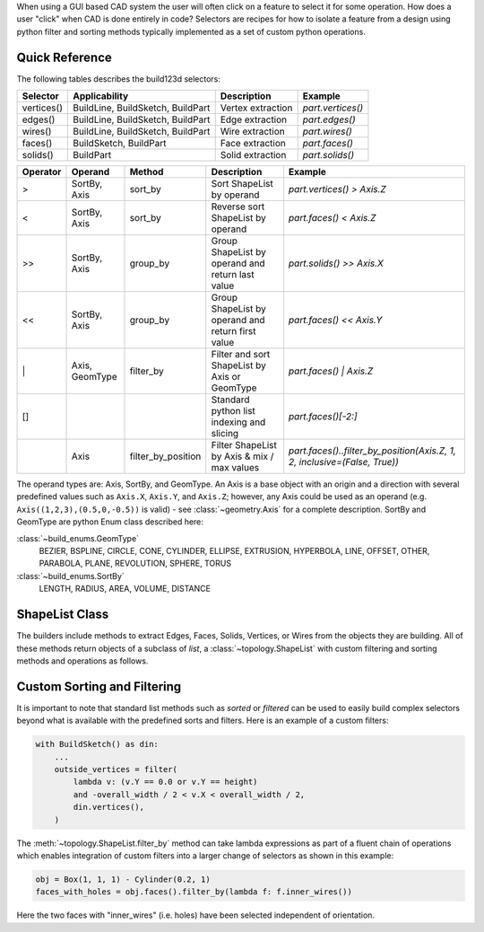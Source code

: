 When using a GUI based CAD system the user will often click on a feature to select
it for some operation. How does a user "click" when CAD is done entirely in code?
Selectors are recipes for how to isolate a feature from a design using python
filter and sorting methods typically implemented as a set of custom python
operations.

Quick Reference
---------------

The following tables describes the build123d selectors:

+-------------+-----------------------------------+-------------------+-------------------+
| Selector    | Applicability                     | Description       | Example           |
+=============+===================================+===================+===================+
| vertices()  | BuildLine, BuildSketch, BuildPart | Vertex extraction | `part.vertices()` |
+-------------+-----------------------------------+-------------------+-------------------+
| edges()     | BuildLine, BuildSketch, BuildPart | Edge extraction   | `part.edges()`    |
+-------------+-----------------------------------+-------------------+-------------------+
| wires()     | BuildLine, BuildSketch, BuildPart | Wire extraction   | `part.wires()`    |
+-------------+-----------------------------------+-------------------+-------------------+
| faces()     | BuildSketch, BuildPart            | Face extraction   | `part.faces()`    |
+-------------+-----------------------------------+-------------------+-------------------+
| solids()    | BuildPart                         | Solid extraction  | `part.solids()`   |
+-------------+-----------------------------------+-------------------+-------------------+

.. _selector_operators:

+----------+----------------+--------------------+---------------------------------------------------+---------------------------------------------------------------------------+
| Operator | Operand        | Method             | Description                                       | Example                                                                   |
+==========+================+====================+===================================================+===========================================================================+
| >        | SortBy, Axis   | sort_by            | Sort ShapeList by operand                         | `part.vertices() > Axis.Z`                                                |
+----------+----------------+--------------------+---------------------------------------------------+---------------------------------------------------------------------------+
| <        | SortBy, Axis   | sort_by            | Reverse sort ShapeList by operand                 | `part.faces() < Axis.Z`                                                   |
+----------+----------------+--------------------+---------------------------------------------------+---------------------------------------------------------------------------+
| >>       | SortBy, Axis   | group_by           | Group ShapeList by operand and return last value  | `part.solids() >> Axis.X`                                                 |
+----------+----------------+--------------------+---------------------------------------------------+---------------------------------------------------------------------------+
| <<       | SortBy, Axis   | group_by           | Group ShapeList by operand and return first value | `part.faces() << Axis.Y`                                                  |
+----------+----------------+--------------------+---------------------------------------------------+---------------------------------------------------------------------------+
| \|       | Axis, GeomType | filter_by          | Filter and sort ShapeList by Axis or GeomType     | `part.faces() \| Axis.Z`                                                  |
+----------+----------------+--------------------+---------------------------------------------------+---------------------------------------------------------------------------+
| []       |                |                    | Standard python list indexing and slicing         | `part.faces()[-2:]`                                                       |
+----------+----------------+--------------------+---------------------------------------------------+---------------------------------------------------------------------------+
|          | Axis           | filter_by_position | Filter ShapeList by Axis & mix / max values       | `part.faces()..filter_by_position(Axis.Z, 1, 2, inclusive=(False, True))` |
+----------+----------------+--------------------+---------------------------------------------------+---------------------------------------------------------------------------+

The operand types are: Axis, SortBy, and GeomType. An Axis is a base object with an origin and a
direction with several predefined values such as ``Axis.X``, ``Axis.Y``, and ``Axis.Z``; however,
any Axis could be used as an operand (e.g. ``Axis((1,2,3),(0.5,0,-0.5))`` is valid) - see
:class:`~geometry.Axis` for a complete description. SortBy and GeomType are python
Enum class described here:

:class:`~build_enums.GeomType`
    BEZIER, BSPLINE, CIRCLE, CONE, CYLINDER, ELLIPSE, EXTRUSION, HYPERBOLA, LINE, OFFSET, OTHER,
    PARABOLA, PLANE, REVOLUTION, SPHERE, TORUS
:class:`~build_enums.SortBy`
    LENGTH, RADIUS, AREA, VOLUME, DISTANCE


ShapeList Class
---------------

The builders include methods to extract Edges, Faces, Solids, Vertices, or Wires from the objects
they are building. All of these methods return objects of a subclass of `list`, a :class:`~topology.ShapeList` with
custom filtering and sorting methods and operations as follows.

Custom Sorting and Filtering
----------------------------

It is important to note that standard list methods such as `sorted` or `filtered` can
be used to easily build complex selectors beyond what is available with the predefined
sorts and filters. Here is an example of a custom filters:

.. code-block:: python

    with BuildSketch() as din:
        ...
        outside_vertices = filter(
            lambda v: (v.Y == 0.0 or v.Y == height)
            and -overall_width / 2 < v.X < overall_width / 2,
            din.vertices(),
        )

The :meth:`~topology.ShapeList.filter_by` method can take lambda expressions as part of a
fluent chain of operations which enables integration of custom filters into a larger change of
selectors as shown in this example:

.. code-block:: python

    obj = Box(1, 1, 1) - Cylinder(0.2, 1)
    faces_with_holes = obj.faces().filter_by(lambda f: f.inner_wires())

.. image:: assets/custom_selector.png    

Here the two faces with "inner_wires" (i.e. holes) have been selected independent of orientation.